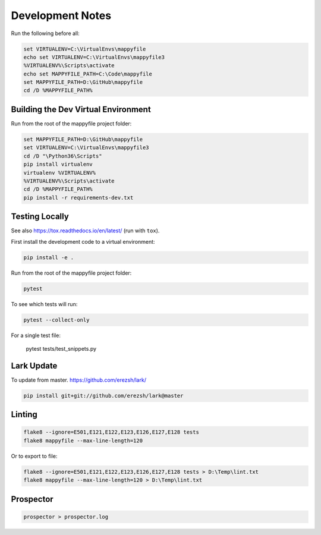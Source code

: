 Development Notes
=================

Run the following before all:

.. code-block:: bat

    set VIRTUALENV=C:\VirtualEnvs\mappyfile
    echo set VIRTUALENV=C:\VirtualEnvs\mappyfile3
    %VIRTUALENV%\Scripts\activate
    echo set MAPPYFILE_PATH=C:\Code\mappyfile
    set MAPPYFILE_PATH=D:\GitHub\mappyfile
    cd /D %MAPPYFILE_PATH%

Building the Dev Virtual Environment
------------------------------------

Run from the root of the mappyfile project folder:

.. code-block:: bat

    set MAPPYFILE_PATH=D:\GitHub\mappyfile
    set VIRTUALENV=C:\VirtualEnvs\mappyfile3
    cd /D "\Python36\Scripts"
    pip install virtualenv
    virtualenv %VIRTUALENV%
    %VIRTUALENV%\Scripts\activate
    cd /D %MAPPYFILE_PATH%
    pip install -r requirements-dev.txt

Testing Locally
---------------

See also https://tox.readthedocs.io/en/latest/ (run with ``tox``).

First install the development code to a virtual environment:

.. code-block:: bat

    pip install -e .

Run from the root of the mappyfile project folder:

.. code-block:: bat

    pytest

To see which tests will run:

.. code-block:: bat

    pytest --collect-only

For a single test file:

    pytest tests/test_snippets.py

Lark Update
-----------

To update from master. https://github.com/erezsh/lark/

.. code-block:: bat

    pip install git+git://github.com/erezsh/lark@master

Linting
-------

.. code-block:: bat

    flake8 --ignore=E501,E121,E122,E123,E126,E127,E128 tests
    flake8 mappyfile --max-line-length=120

Or to export to file:

.. code-block:: bat

    flake8 --ignore=E501,E121,E122,E123,E126,E127,E128 tests > D:\Temp\lint.txt
    flake8 mappyfile --max-line-length=120 > D:\Temp\lint.txt

Prospector
----------

.. code-block:: bat

    prospector > prospector.log

